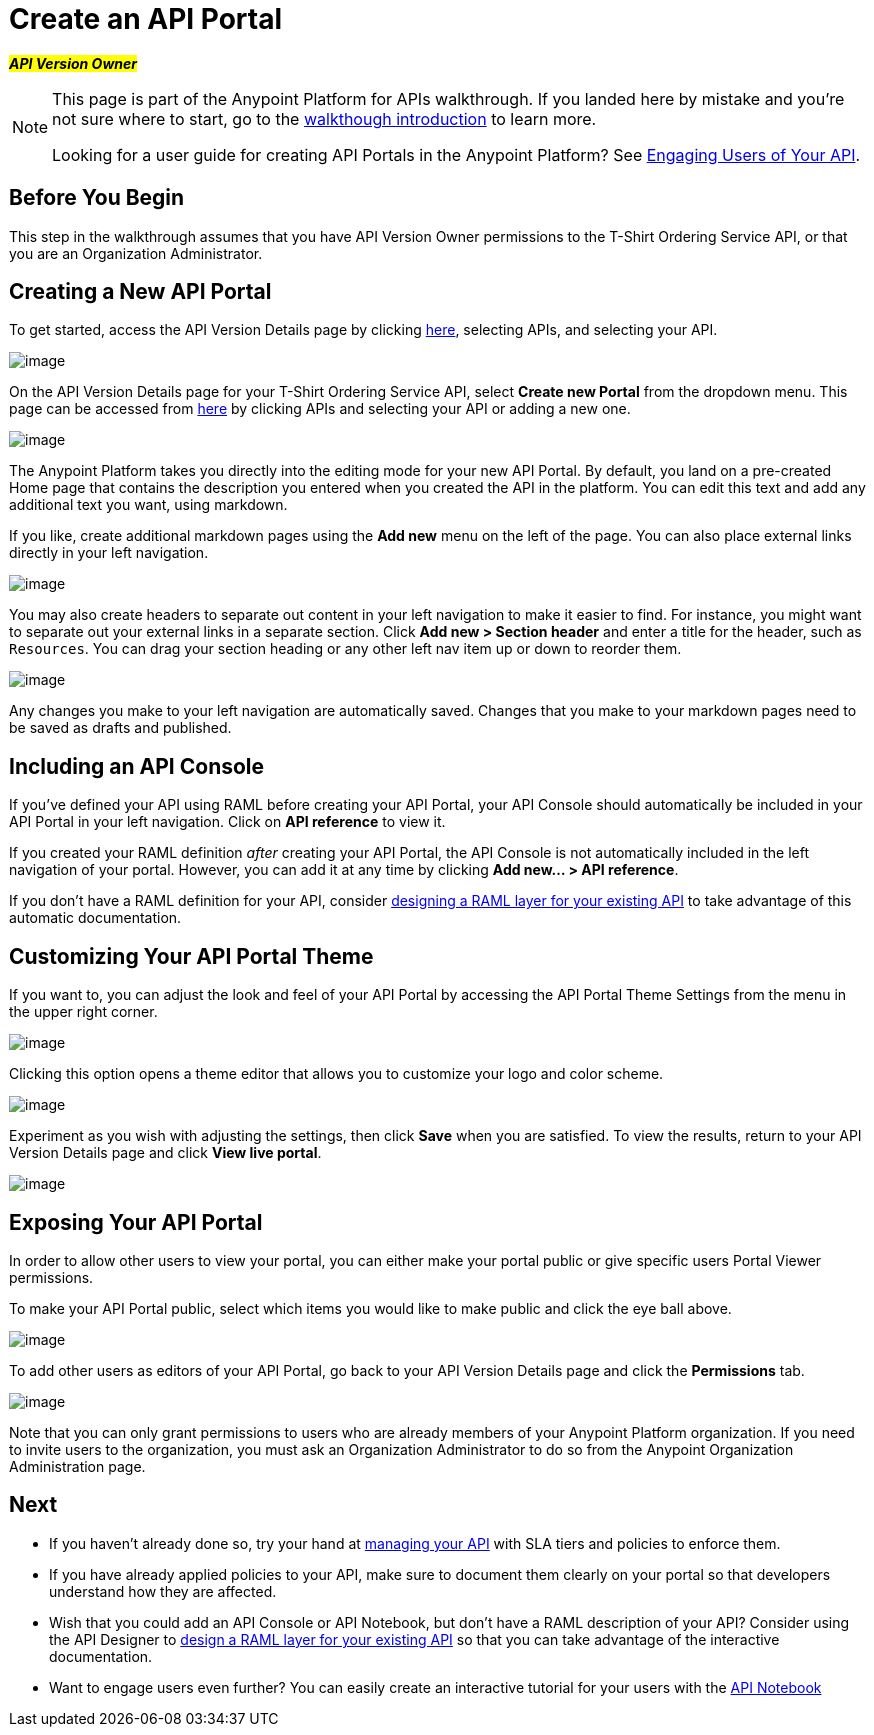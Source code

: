 = Create an API Portal

#*_API Version Owner_*#

[NOTE]
====
This page is part of the Anypoint Platform for APIs walkthrough. If you landed here by mistake and you're not sure where to start, go to the link:/docs/display/current/Anypoint+Platform+for+APIs+Walkthrough[walkthough introduction] to learn more.

Looking for a user guide for creating API Portals in the Anypoint Platform? See link:/docs/display/current/Engaging+Users+of+Your+API[Engaging Users of Your API].
====

== Before You Begin

This step in the walkthrough assumes that you have API Version Owner permissions to the T-Shirt Ordering Service API, or that you are an Organization Administrator.

== Creating a New API Portal

To get started, access the API Version Details page by clicking https://anypoint.mulesoft.com/[here], selecting APIs, and selecting your API.

image:/docs/download/attachments/122752399/image2015-7-13+11%3A13%3A52.png?version=1&modificationDate=1436811232687[image]

On the API Version Details page for your T-Shirt Ordering Service API, select *Create new Portal* from the dropdown menu. This page can be accessed from https://anypoint.mulesoft.com/[here] by clicking APIs and selecting your API or adding a new one.

image:/docs/download/attachments/122752399/portal.jpg?version=1&modificationDate=1413322961552[image] +

The Anypoint Platform takes you directly into the editing mode for your new API Portal. By default, you land on a pre-created Home page that contains the description you entered when you created the API in the platform. You can edit this text and add any additional text you want, using markdown.

If you like, create additional markdown pages using the *Add new* menu on the left of the page. You can also place external links directly in your left navigation.

image:/docs/download/attachments/122752399/externallink.png?version=1&modificationDate=1405466278704[image]

You may also create headers to separate out content in your left navigation to make it easier to find. For instance, you might want to separate out your external links in a separate section. Click *Add new > Section header* and enter a title for the header, such as `Resources`. You can drag your section heading or any other left nav item up or down to reorder them.

image:/docs/download/attachments/122752399/moveinnav.png?version=1&modificationDate=1405482808698[image]

Any changes you make to your left navigation are automatically saved. Changes that you make to your markdown pages need to be saved as drafts and published.

== Including an API Console

If you've defined your API using RAML before creating your API Portal, your API Console should automatically be included in your API Portal in your left navigation. Click on *API reference* to view it.

If you created your RAML definition _after_ creating your API Portal, the API Console is not automatically included in the left navigation of your portal. However, you can add it at any time by clicking **Add new... > API reference**.

If you don't have a RAML definition for your API, consider link:/docs/display/current/Walkthrough+Design+Existing[designing a RAML layer for your existing API] to take advantage of this automatic documentation.

== Customizing Your API Portal Theme

If you want to, you can adjust the look and feel of your API Portal by accessing the API Portal Theme Settings from the menu in the upper right corner.

image:/docs/download/attachments/122752399/Apiportalthemesettings.png?version=1&modificationDate=1406700634376[image]

Clicking this option opens a theme editor that allows you to customize your logo and color scheme.

image:/docs/download/attachments/122752399/apiportalthemedialog.png?version=1&modificationDate=1406700757729[image]

Experiment as you wish with adjusting the settings, then click *Save* when you are satisfied. To view the results, return to your API Version Details page and click *View live portal*.

image:/docs/download/attachments/122752399/portal+view+portal.jpg?version=1&modificationDate=1413323126328[image]

== Exposing Your API Portal

In order to allow other users to view your portal, you can either make your portal public or give specific users Portal Viewer permissions.

To make your API Portal public, select which items you would like to make public and click the eye ball above.

image:/docs/download/attachments/122752399/image2015-6-19+17%3A16%3A34.png?version=1&modificationDate=1434759388147[image]

To add other users as editors of your API Portal, go back to your API Version Details page and click the *Permissions* tab.

image:/docs/download/attachments/122752399/permissions.jpg?version=1&modificationDate=1413323214042[image]

Note that you can only grant permissions to users who are already members of your Anypoint Platform organization. If you need to invite users to the organization, you must ask an Organization Administrator to do so from the Anypoint Organization Administration page. +

== Next

* If you haven't already done so, try your hand at link:/docs/display/current/Walkthrough+Manage[managing your API] with SLA tiers and policies to enforce them.
* If you have already applied policies to your API, make sure to document them clearly on your portal so that developers understand how they are affected.
* Wish that you could add an API Console or API Notebook, but don't have a RAML description of your API? Consider using the API Designer to link:/docs/display/current/Walkthrough+Design+Existing[design a RAML layer for your existing API] so that you can take advantage of the interactive documentation.
* Want to engage users even further? You can easily create an interactive tutorial for your users with the link:/docs/display/current/Walkthrough+Notebook[API Notebook]
